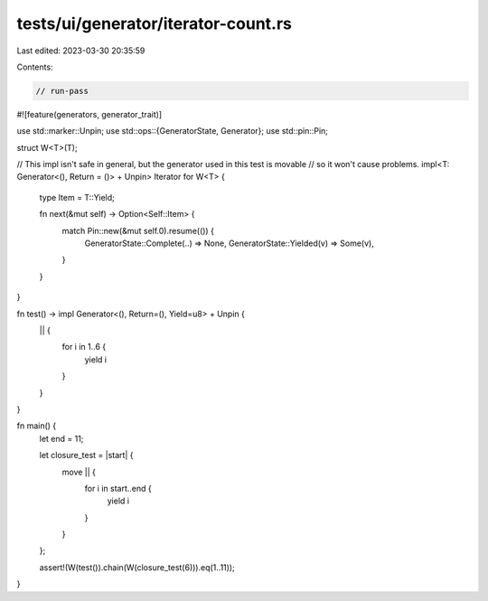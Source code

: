 tests/ui/generator/iterator-count.rs
====================================

Last edited: 2023-03-30 20:35:59

Contents:

.. code-block:: rs

    // run-pass

#![feature(generators, generator_trait)]

use std::marker::Unpin;
use std::ops::{GeneratorState, Generator};
use std::pin::Pin;

struct W<T>(T);

// This impl isn't safe in general, but the generator used in this test is movable
// so it won't cause problems.
impl<T: Generator<(), Return = ()> + Unpin> Iterator for W<T> {
    type Item = T::Yield;

    fn next(&mut self) -> Option<Self::Item> {
        match Pin::new(&mut self.0).resume(()) {
            GeneratorState::Complete(..) => None,
            GeneratorState::Yielded(v) => Some(v),
        }
    }
}

fn test() -> impl Generator<(), Return=(), Yield=u8> + Unpin {
    || {
        for i in 1..6 {
            yield i
        }
    }
}

fn main() {
    let end = 11;

    let closure_test = |start| {
        move || {
            for i in start..end {
                yield i
            }
        }
    };

    assert!(W(test()).chain(W(closure_test(6))).eq(1..11));
}



